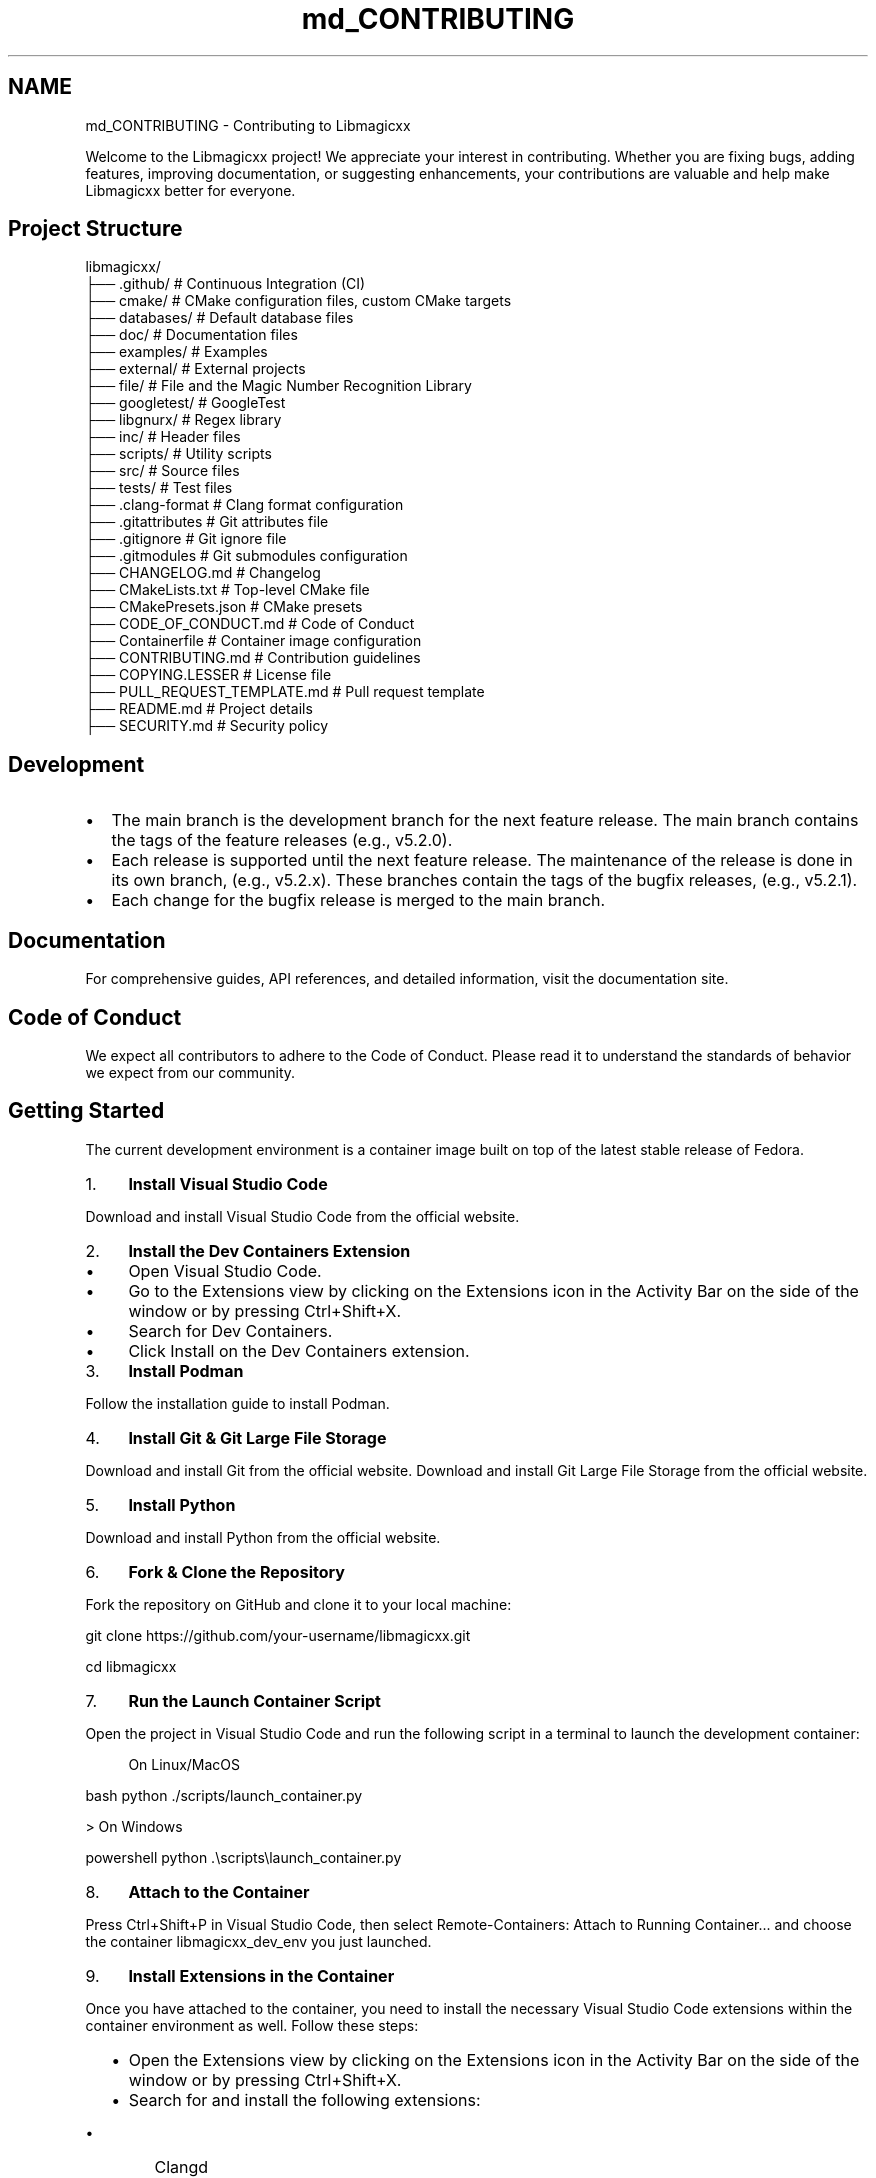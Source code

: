 .TH "md_CONTRIBUTING" 3 "Sun Apr 13 2025 19:46:45" "Version v6.0.0" "Libmagicxx" \" -*- nroff -*-
.ad l
.nh
.SH NAME
md_CONTRIBUTING \- Contributing to Libmagicxx 
.PP


.PP
Welcome to the Libmagicxx project! We appreciate your interest in contributing\&. Whether you are fixing bugs, adding features, improving documentation, or suggesting enhancements, your contributions are valuable and help make Libmagicxx better for everyone\&.
.SH "Project Structure"
.PP
.PP
.nf
libmagicxx/
├── \&.github/                   # Continuous Integration (CI)
├── cmake/                     # CMake configuration files, custom CMake targets
├── databases/                 # Default database files
├── doc/                       # Documentation files
├── examples/                  # Examples
├── external/                  # External projects
    ├── file/                  # File and the Magic Number Recognition Library
    ├── googletest/            # GoogleTest
    ├── libgnurx/              # Regex library
├── inc/                       # Header files
├── scripts/                   # Utility scripts
├── src/                       # Source files
├── tests/                     # Test files
├── \&.clang\-format              # Clang format configuration
├── \&.gitattributes             # Git attributes file
├── \&.gitignore                 # Git ignore file
├── \&.gitmodules                # Git submodules configuration
├── CHANGELOG\&.md               # Changelog
├── CMakeLists\&.txt             # Top\-level CMake file
├── CMakePresets\&.json          # CMake presets
├── CODE_OF_CONDUCT\&.md         # Code of Conduct
├── Containerfile              # Container image configuration
├── CONTRIBUTING\&.md            # Contribution guidelines
├── COPYING\&.LESSER             # License file
├── PULL_REQUEST_TEMPLATE\&.md   # Pull request template
├── README\&.md                  # Project details
├── SECURITY\&.md                # Security policy
.fi
.PP
.SH "Development"
.PP
.IP "\(bu" 2
The \fRmain\fP branch is the development branch for the next feature release\&. The \fRmain\fP branch contains the tags of the feature releases (e\&.g\&., \fRv5\&.2\&.0\fP)\&.
.IP "\(bu" 2
Each release is supported until the next feature release\&. The maintenance of the release is done in its own branch, (e\&.g\&., \fRv5\&.2\&.x\fP)\&. These branches contain the tags of the bugfix releases, (e\&.g\&., \fRv5\&.2\&.1\fP)\&.
.IP "\(bu" 2
Each change for the bugfix release is merged to the \fRmain\fP branch\&.
.PP
.SH "Documentation"
.PP
For comprehensive guides, API references, and detailed information, visit the \fRdocumentation site\fP\&.
.SH "Code of Conduct"
.PP
We expect all contributors to adhere to the \fRCode of Conduct\fP\&. Please read it to understand the standards of behavior we expect from our community\&.
.SH "Getting Started"
.PP
The current development environment is a container image built on top of the latest stable release of \fRFedora\fP\&.

.PP
.IP "1." 4
\fBInstall Visual Studio Code\fP

.PP
Download and install Visual Studio Code from the \fRofficial website\fP\&.
.IP "2." 4
\fBInstall the Dev Containers Extension\fP
.IP "  \(bu" 4
Open Visual Studio Code\&.
.IP "  \(bu" 4
Go to the Extensions view by clicking on the Extensions icon in the Activity Bar on the side of the window or by pressing \fRCtrl+Shift+X\fP\&.
.IP "  \(bu" 4
Search for \fRDev Containers\fP\&.
.IP "  \(bu" 4
Click \fRInstall\fP on the \fRDev Containers\fP extension\&.
.PP

.IP "3." 4
\fBInstall Podman\fP

.PP
Follow the \fRinstallation guide\fP to install Podman\&.
.IP "4." 4
\fBInstall Git & Git Large File Storage\fP

.PP
Download and install Git from the \fRofficial website\fP\&. Download and install Git Large File Storage from the \fRofficial website\fP\&.
.IP "5." 4
\fBInstall Python\fP

.PP
Download and install Python from the \fRofficial website\fP\&.
.IP "6." 4
\fBFork & Clone the Repository\fP

.PP
Fork the repository on GitHub and clone it to your local machine:

.PP
.PP
.nf
git clone https://github\&.com/your\-username/libmagicxx\&.git

cd libmagicxx
.fi
.PP

.IP "7." 4
\fBRun the Launch Container Script\fP

.PP
Open the project in Visual Studio Code and run the following script in a terminal to launch the development container:
.PP

.PP
.RS 4
On Linux/MacOS 
.RE
.PP
\fRbash python \&./scripts/launch_container\&.py \fP

.PP
> On Windows

.PP
\fRpowershell python \&.\\scripts\\launch_container\&.py \fP

.PP
.IP "8." 4
\fBAttach to the Container\fP

.PP
Press \fRCtrl+Shift+P\fP in Visual Studio Code, then select \fRRemote-Containers: Attach to Running Container\&.\&.\&.\fP and choose the container \fRlibmagicxx_dev_env\fP you just launched\&.
.IP "9." 4
\fBInstall Extensions in the Container\fP

.PP
Once you have attached to the container, you need to install the necessary Visual Studio Code extensions within the container environment as well\&. Follow these steps:
.IP "  \(bu" 4
Open the Extensions view by clicking on the Extensions icon in the Activity Bar on the side of the window or by pressing \fRCtrl+Shift+X\fP\&.
.IP "  \(bu" 4
Search for and install the following extensions:
.IP "    \(bu" 6
\fRClangd\fP
.IP "    \(bu" 6
\fRCMake Tools\fP
.IP "    \(bu" 6
\fRDev Containers\fP
.IP "    \(bu" 6
\fRPython\fP
.PP

.PP

.PP
These extensions will enhance your development experience within the container by providing features like code completion, debugging, and CMake integration\&.
.IP "10." 4
Open a new terminal and initialize the project using the \fRinitialize\&.sh\fP bash script\&.

.PP
\fRbash \&./scripts/initialize\&.sh \fP
.IP "11." 4
Now you are ready for your changes\&. You can commit your changes, build the project, run tests, and execute scripts within the container\&. However, you cannot push these changes directly from the container\&. Once you are done, close the container connection and push your work from your local computer\&.
.PP
.SH "How to Use Libmagicxx in a CMake-based Project"
.PP
.IP "1." 4
Add the following lines to the top level \fRCMakeLists\&.txt\fP file of your project to include and link libmagicxx\&.

.PP
.PP
.nf
add_subdirectory(libmagicxx)

target_include_directories(<name of your project>
    <PUBLIC or PRIVATE or INTERFACE> ${magicxx_INCLUDE_DIR}
)

target_link_libraries(<name of your project>
    <PUBLIC or PRIVATE or INTERFACE> magicxx
)
.fi
.PP

.IP "2." 4
Include the \fR\fBmagic\&.hpp\fP\fP header file in your source files\&.
.PP
.SH "Making Changes"
.PP
.IP "1." 4
\fBCreate a New Branch\fP:
.PP
.IP "\(bu" 2
Create the branch from \fRmain\fP if your change is scheduled for the next feature release\&. If you are fixing an issue for a supported release, create your branch from the supported release branch (e\&.g\&., \fRv5\&.2\&.x\fP)\&.
.IP "\(bu" 2
Use the following naming conventions for your branches:
.IP "  \(bu" 4
For bug fixes: \fRbugfix/brief_description\fP
.IP "  \(bu" 4
For documentation changes: \fRdocument/brief_description\fP
.IP "  \(bu" 4
For enhancements: \fRenhancement/brief_description\fP
.PP

.PP
.IP "2." 4
\fBMake Changes\fP:
.PP
.IP "\(bu" 2
Use \fRsnake_case\fP naming convention\&. The only exception is template parameters, which should use \fRPascalCase\fP\&.
.IP "\(bu" 2
Ensure that your code follows the \fRC++ Core Guidelines\fP\&.
.IP "\(bu" 2
To maintain high-quality documentation, ensure that all public APIs are 100% documented using \fRDoxygen\fP\&. For more information on how to write Doxygen comments, refer to the \fRDoxygen Manual\fP\&.
.IP "\(bu" 2
If your changes introduce new features or significant modifications, add an example to demonstrate the usage\&.
.PP
.IP "3." 4
\fBBuild and Test\fP:
.PP
.IP "\(bu" 2
Use the \fRworkflows\&.sh\fP script to configure, build and test the project via CMake workflow presets:

.PP
.PP
.nf
\&./scripts/workflows\&.sh \-p linux\-x86_64\-gcc\-shared\-tests\-release
.fi
.PP

.IP "\(bu" 2
For more options, use:

.PP
.PP
.nf
\&./scripts/workflows\&.sh \-h
Usage: \&./scripts/workflows\&.sh [\-l] [\-p preset] [\-h]
  \-l              List available CMake workflow presets\&.
  \-p preset       Specify the CMake workflow preset to use\&.
  \-h              Display this message\&.
.fi
.PP

.IP "\(bu" 2
Ensure that your changes do not break any existing tests\&. If you are adding new features or fixing bugs, add the necessary unit tests to cover your changes\&.
.PP
.IP "4." 4
\fBFormat Code\fP:
.PP
.IP "\(bu" 2
Ensure your code is properly formatted using the CMake workflow preset \fRformat-source-code\fP:

.PP
.PP
.nf
\&./scripts/workflows\&.sh \-p format\-source\-code
.fi
.PP

.PP
.SH "Creating a Pull Request"
.PP
.IP "\(bu" 2
Each pull request must fix an existing issue\&. Please ensure that there is a linked issue or create a new issue before submitting your pull request\&.
.IP "\(bu" 2
Create a pull request to the \fRmain\fP branch if your change is scheduled for the next feature release\&. If you are fixing an issue for a supported release, create a pull request to the supported release branch (e\&.g\&., \fRv5\&.2\&.x\fP) and also the \fRmain\fP branch\&.
.IP "\(bu" 2
Use the following naming conventions for your pull request title:
.IP "  \(bu" 4
For bug fixes: \fRBUGFIX: Brief Description, Fixes issue #????\&.\fP
.IP "  \(bu" 4
For documentation changes: \fRDOCUMENTATION: Brief Description, Fixes issue #????\&.\fP
.IP "  \(bu" 4
For enhancements: \fRENHANCEMENT: Brief Description, Fixes issue #????\&.\fP
.PP

.IP "\(bu" 2
Fill the \fRPULL_REQUEST_TEMPLATE\&.md\fP\&.
.PP
.SH "Reporting Issues"
.PP
If you find a bug or have a feature request, please create an issue on the \fRGitHub Issues\fP page\&. Provide as much detail as possible to help us understand and address the issue\&.
.SH "How to Create an Issue"
.PP
.IP "1." 4
Add a title summarizing the issue\&.
.IP "2." 4
Fill the issue template\&.
.PP
.SH "Continuous Integration (CI)"
.PP
Our CI pipeline runs automated tests and checks on each pull request to ensure code quality and correctness\&.
.SH "Review Process"
.PP
.IP "1." 4
\fBInitial Review\fP:
.PP
.IP "\(bu" 2
Once you submit a pull request, it will be reviewed by one or more project maintainers\&.
.IP "\(bu" 2
The maintainers will check if the pull request follows the contribution guidelines, including coding standards, documentation, and testing\&.
.PP
.IP "2." 4
\fBFeedback and Revisions\fP:
.PP
.IP "\(bu" 2
If the maintainers find any issues or have suggestions, they will provide feedback on the pull request\&.
.IP "\(bu" 2
You are expected to address the feedback by making the necessary changes and updating the pull request\&.
.PP
.IP "3." 4
\fBApproval and Merging\fP:
.PP
.IP "\(bu" 2
Once the maintainers are satisfied with the changes, they will approve the pull request\&.
.IP "\(bu" 2
The pull request will then be merged into the appropriate branch (\fRmain\fP or a supported release branch)\&.
.PP
.IP "4." 4
\fBPost-Merge\fP:
.PP
.IP "\(bu" 2
After merging, the CI pipeline will run automated tests to ensure that the changes do not introduce any new issues\&.
.IP "\(bu" 2
If any issues are found, they will be addressed promptly\&.
.PP
.SH "Thank You"
.PP
Thank you for contributing to Libmagicxx! Your efforts help improve the project for everyone\&. 
